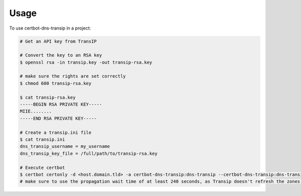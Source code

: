 =====
Usage
=====

To use certbot-dns-transip in a project:

.. code-block:: bash

    # Get an API key from TransIP
    
    # Convert the key to an RSA key
    $ openssl rsa -in transip.key -out transip-rsa.key
    
    # make sure the rights are set correctly
    $ chmod 600 transip-rsa.key
    
    $ cat transip-rsa.key
    -----BEGIN RSA PRIVATE KEY-----
    MIIE........
    -----END RSA PRIVATE KEY-----
  
    # Create a transip.ini file
    $ cat transip.ini
    dns_transip_username = my_username
    dns_transip_key_file = /full/path/to/transip-rsa.key
    
    # Execute certbot
    $ certbot certonly -d <host.domain.tld> -a certbot-dns-transip:dns-transip --certbot-dns-transip:dns-transip-credentials transip.ini --certbot-dns-transip:dns-transip-propagation-seconds 240
    # make sure to use the propagation wait time of at least 240 seconds, as Transip doesn't refresh the zones that often.
